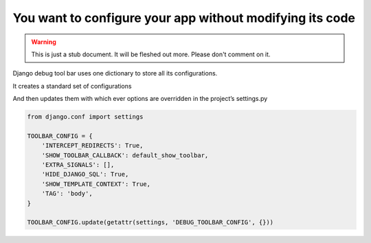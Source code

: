 =========================================================
You want to configure your app without modifying its code
=========================================================

.. warning::
   This is just a stub document. It will be fleshed out more. Please don't comment on it.

Django debug tool bar uses one dictionary to store all its configurations.

It creates a standard set of configurations

And then updates them with which ever options are overridden in the project’s settings.py

.. code-block:: python

	from django.conf import settings

	TOOLBAR_CONFIG = {
	    'INTERCEPT_REDIRECTS': True,
	    'SHOW_TOOLBAR_CALLBACK': default_show_toolbar,
	    'EXTRA_SIGNALS': [],
	    'HIDE_DJANGO_SQL': True,
	    'SHOW_TEMPLATE_CONTEXT': True,
	    'TAG': 'body',
	}

	TOOLBAR_CONFIG.update(getattr(settings, 'DEBUG_TOOLBAR_CONFIG', {}))